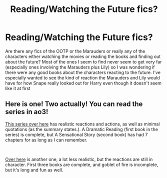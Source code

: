 #+TITLE: Reading/Watching the Future fics?

* Reading/Watching the Future fics?
:PROPERTIES:
:Author: mrmattspace
:Score: 4
:DateUnix: 1609726518.0
:DateShort: 2021-Jan-04
:FlairText: Request
:END:
Are there any fics of the OOTP or the Marauders or really any of the characters either watching the movies or reading the books and finding out about the future? Most of the ones I seem to find never seem to get very far (especially ones involving the Marauders plus Lily) so I was wondering if there were any good books about the characters reacting to the future. I've especially wanted to see the kind of reaction the Marauders and Lily would have for how Snape really looked out for Harry even though it doesn't seem like it at first


** Here is one! Two actually! You can read the series in ao3!

[[https://archiveofourown.org/series/977403][This series over here]] has realistic reactions and actions, as well as minimal quotations (as the summary states.). A Dramatic Reading (first book in the series) is complete, but A Sensational Story (second book) has had 7 chapters for as long as I can remember.

​

[[https://archiveofourown.org/series/1779118][Over here]] is another one, a lot less realistic, but the reactions are still in character. First three books are complete, and goblet of fire is incomplete, but it's long and fun as well.
:PROPERTIES:
:Author: DoReMi_DoRiMe
:Score: 1
:DateUnix: 1609767991.0
:DateShort: 2021-Jan-04
:END:
